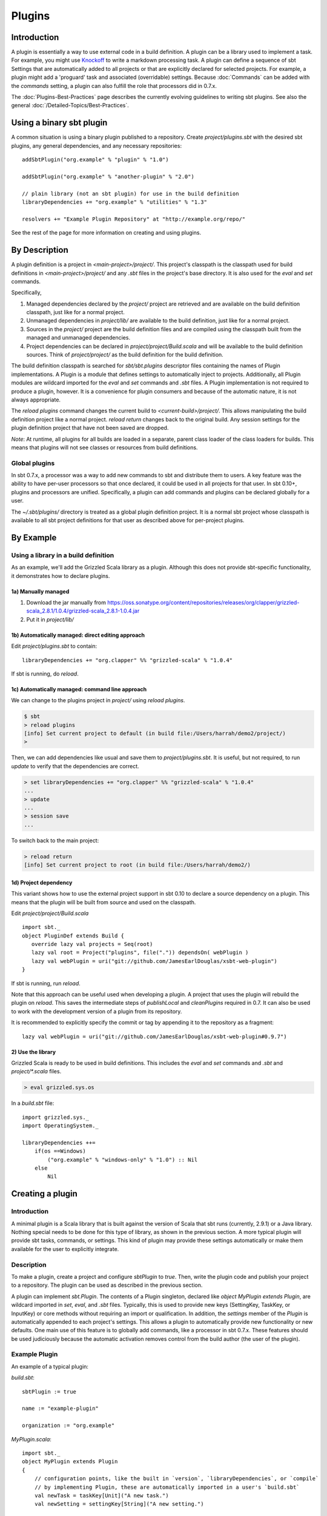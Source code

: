 =======
Plugins
=======

Introduction
============

A plugin is essentially a way to use external code in a build
definition. A plugin can be a library used to implement a task. For
example, you might use
`Knockoff <https://github.com/tristanjuricek/knockoff/>`_ to write a
markdown processing task. A plugin can define a sequence of sbt Settings
that are automatically added to all projects or that are explicitly
declared for selected projects. For example, a plugin might add a
'proguard' task and associated (overridable) settings. Because
:doc:`Commands` can be added with the `commands` setting, a plugin can
also fulfill the role that processors did in 0.7.x.

The :doc:`Plugins-Best-Practices` page describes the
currently evolving guidelines to writing sbt plugins. See also the
general :doc:`/Detailed-Topics/Best-Practices`.

Using a binary sbt plugin
=========================

A common situation is using a binary plugin published to a repository.
Create `project/plugins.sbt` with the desired sbt plugins, any general
dependencies, and any necessary repositories:

::

    addSbtPlugin("org.example" % "plugin" % "1.0")

    addSbtPlugin("org.example" % "another-plugin" % "2.0")

    // plain library (not an sbt plugin) for use in the build definition
    libraryDependencies += "org.example" % "utilities" % "1.3"

    resolvers += "Example Plugin Repository" at "http://example.org/repo/"

See the rest of the page for more information on creating and using
plugins.

By Description
==============

A plugin definition is a project in `<main-project>/project/`. This
project's classpath is the classpath used for build definitions in
`<main-project>/project/` and any `.sbt` files in the project's base
directory. It is also used for the `eval` and `set` commands.

Specifically,

1. Managed dependencies declared by the `project/` project are
   retrieved and are available on the build definition classpath, just
   like for a normal project.
2. Unmanaged dependencies in `project/lib/` are available to the build
   definition, just like for a normal project.
3. Sources in the `project/` project are the build definition files
   and are compiled using the classpath built from the managed and
   unmanaged dependencies.
4. Project dependencies can be declared in
   `project/project/Build.scala` and will be available to the build
   definition sources. Think of `project/project/` as the build
   definition for the build definition.

The build definition classpath is searched for `sbt/sbt.plugins`
descriptor files containing the names of Plugin implementations. A
Plugin is a module that defines settings to automatically inject to
projects. Additionally, all Plugin modules are wildcard imported for the
`eval` and `set` commands and `.sbt` files. A Plugin
implementation is not required to produce a plugin, however. It is a
convenience for plugin consumers and because of the automatic nature, it
is not always appropriate.

The `reload plugins` command changes the current build to
`<current-build>/project/`. This allows manipulating the build
definition project like a normal project. `reload return` changes back
to the original build. Any session settings for the plugin definition
project that have not been saved are dropped.

*Note*: At runtime, all plugins for all builds are loaded in a separate, parent class loader of the class loaders for builds.
This means that plugins will not see classes or resources from build definitions.

Global plugins
--------------

In sbt 0.7.x, a processor was a way to add new commands to sbt and
distribute them to users. A key feature was the ability to have per-user
processors so that once declared, it could be used in all projects for
that user. In sbt 0.10+, plugins and processors are unified.
Specifically, a plugin can add commands and plugins can be declared
globally for a user.

The `~/.sbt/plugins/` directory is treated as a global plugin
definition project. It is a normal sbt project whose classpath is
available to all sbt project definitions for that user as described
above for per-project plugins.

By Example
==========

Using a library in a build definition
-------------------------------------

As an example, we'll add the Grizzled Scala library as a plugin.
Although this does not provide sbt-specific functionality, it
demonstrates how to declare plugins.

1a) Manually managed
~~~~~~~~~~~~~~~~~~~~

1. Download the jar manually from
   https://oss.sonatype.org/content/repositories/releases/org/clapper/grizzled-scala\_2.8.1/1.0.4/grizzled-scala\_2.8.1-1.0.4.jar
2. Put it in `project/lib/`

1b) Automatically managed: direct editing approach
~~~~~~~~~~~~~~~~~~~~~~~~~~~~~~~~~~~~~~~~~~~~~~~~~~

Edit `project/plugins.sbt` to contain:

::

    libraryDependencies += "org.clapper" %% "grizzled-scala" % "1.0.4"

If sbt is running, do `reload`.

1c) Automatically managed: command line approach
~~~~~~~~~~~~~~~~~~~~~~~~~~~~~~~~~~~~~~~~~~~~~~~~

We can change to the plugins project in `project/` using
`reload plugins`.

.. code-block:: console

    $ sbt
    > reload plugins
    [info] Set current project to default (in build file:/Users/harrah/demo2/project/)
    >

Then, we can add dependencies like usual and save them to
`project/plugins.sbt`. It is useful, but not required, to run
`update` to verify that the dependencies are correct.

.. code-block:: console

    > set libraryDependencies += "org.clapper" %% "grizzled-scala" % "1.0.4"
    ...
    > update
    ...
    > session save
    ...

To switch back to the main project:

.. code-block:: console

    > reload return
    [info] Set current project to root (in build file:/Users/harrah/demo2/)

1d) Project dependency
~~~~~~~~~~~~~~~~~~~~~~

This variant shows how to use the external project support in sbt 0.10
to declare a source dependency on a plugin. This means that the plugin
will be built from source and used on the classpath.

Edit `project/project/Build.scala`

::

    import sbt._
    object PluginDef extends Build {
       override lazy val projects = Seq(root)
       lazy val root = Project("plugins", file(".")) dependsOn( webPlugin )
       lazy val webPlugin = uri("git://github.com/JamesEarlDouglas/xsbt-web-plugin")
    }

If sbt is running, run `reload`.

Note that this approach can be useful used when developing a plugin. A
project that uses the plugin will rebuild the plugin on `reload`. This
saves the intermediate steps of `publishLocal` and `cleanPlugins`
required in 0.7. It can also be used to work with the development
version of a plugin from its repository.

It is recommended to explicitly specify the commit or tag by appending
it to the repository as a fragment:

::

    lazy val webPlugin = uri("git://github.com/JamesEarlDouglas/xsbt-web-plugin#0.9.7")

2) Use the library
~~~~~~~~~~~~~~~~~~

Grizzled Scala is ready to be used in build definitions. This includes
the `eval` and `set` commands and `.sbt` and `project/*.scala`
files.

.. code-block:: console

    > eval grizzled.sys.os

In a `build.sbt` file:

::

    import grizzled.sys._
    import OperatingSystem._

    libraryDependencies ++=
        if(os ==Windows)
            ("org.example" % "windows-only" % "1.0") :: Nil
        else
            Nil

Creating a plugin
=================

Introduction
------------

A minimal plugin is a Scala library that is built against the version of
Scala that sbt runs (currently, 2.9.1) or a Java library. Nothing
special needs to be done for this type of library, as shown in the
previous section. A more typical plugin will provide sbt tasks,
commands, or settings. This kind of plugin may provide these settings
automatically or make them available for the user to explicitly
integrate.

Description
-----------

To make a plugin, create a project and configure `sbtPlugin` to
`true`. Then, write the plugin code and publish your project to a
repository. The plugin can be used as described in the previous section.

A plugin can implement `sbt.Plugin`. The contents of a Plugin
singleton, declared like `object MyPlugin extends Plugin`, are
wildcard imported in `set`, `eval`, and `.sbt` files. Typically,
this is used to provide new keys (SettingKey, TaskKey, or InputKey) or
core methods without requiring an import or qualification. In addition,
the `settings` member of the `Plugin` is automatically appended to
each project's settings. This allows a plugin to automatically provide
new functionality or new defaults. One main use of this feature is to
globally add commands, like a processor in sbt 0.7.x. These features
should be used judiciously because the automatic activation removes
control from the build author (the user of the plugin).

Example Plugin
--------------

An example of a typical plugin:

`build.sbt`:

::

    sbtPlugin := true

    name := "example-plugin"

    organization := "org.example"

`MyPlugin.scala`:

::

    import sbt._
    object MyPlugin extends Plugin
    {
        // configuration points, like the built in `version`, `libraryDependencies`, or `compile`
        // by implementing Plugin, these are automatically imported in a user's `build.sbt`
        val newTask = taskKey[Unit]("A new task.")
        val newSetting = settingKey[String]("A new setting.")

        // a group of settings ready to be added to a Project
        // to automatically add them, do 
        val newSettings = Seq(
            newSetting := "test",
            newTask := println(newSetting.value)
        )

        // alternatively, by overriding `settings`, they could be automatically added to a Project
        // override val settings = Seq(...)
    }

Usage example
-------------

A light build definition that uses the plugin might look like:

::

    MyPlugin.newSettings

    newSetting := "light"

A full build definition that uses this plugin might look like:

::

    object MyBuild extends Build
    {
        lazy val projects = Seq(root)
        lazy val root = Project("root", file(".")) settings( MyPlugin.newSettings : _*) settings(
            MyPlugin.newSetting := "full"
        )
    }

Individual settings could be defined in `MyBuild.scala` above or in a
`build.sbt` file:

::

    newSettings := "overridden"

Example command plugin
----------------------

A basic plugin that adds commands looks like:

`build.sbt`

::

    sbtPlugin := true

    name := "example-plugin"

    organization := "org.example"

`MyPlugin.scala`

::

    import sbt._
    import Keys._
    object MyPlugin extends Plugin
    {
      override lazy val settings = Seq(commands += myCommand)

      lazy val myCommand = 
        Command.command("hello") { (state: State) =>
          println("Hi!")
          state
        }
    }

This example demonstrates how to take a Command (here, `myCommand`)
and distribute it in a plugin. Note that multiple commands can be
included in one plugin (for example, use `commands ++= Seq(a,b)`). See
:doc:`Commands` for defining more useful commands, including ones that
accept arguments and affect the execution state.

Global plugins example
----------------------

The simplest global plugin definition is declaring a library or plugin
in `~/.sbt/plugins/build.sbt`:

::

    libraryDependencies += "org.example" %% "example-plugin" % "0.1"

This plugin will be available for every sbt project for the current
user.

In addition:

1. Jars may be placed directly in `~/.sbt/plugins/lib/` and will be
   available to every build definition for the current user.
2. Dependencies on plugins built from source may be declared in
   ~/.sbt/plugins/project/Build.scala\` as described at
   :doc:`/Getting-Started/Full-Def`.
3. A Plugin may be directly defined in Scala source files in
   `~/.sbt/plugins/`, such as `~/.sbt/plugins/MyPlugin.scala`.
   `~/.sbt/plugins/build.sbt` should contain `sbtPlugin := true`.
   This can be used for quicker turnaround when developing a plugin
   initially:

   1. Edit the global plugin code
   2. `reload` the project you want to use the modified plugin in
   3. sbt will rebuild the plugin and use it for the project.
      Additionally, the plugin will be available in other projects on
      the machine without recompiling again. This approach skips the
      overhead of `publishLocal` and cleaning the plugins directory
      of the project using the plugin.

These are all consequences of `~/.sbt/plugins/` being a standard
project whose classpath is added to every sbt project's build
definition.

Best Practices
==============

If you're a plugin writer, please consult the :doc:`Plugins-Best-Practices`
page; it contains a set of guidelines to help you ensure that your
plugin is consistent with and plays well with other plugins.
